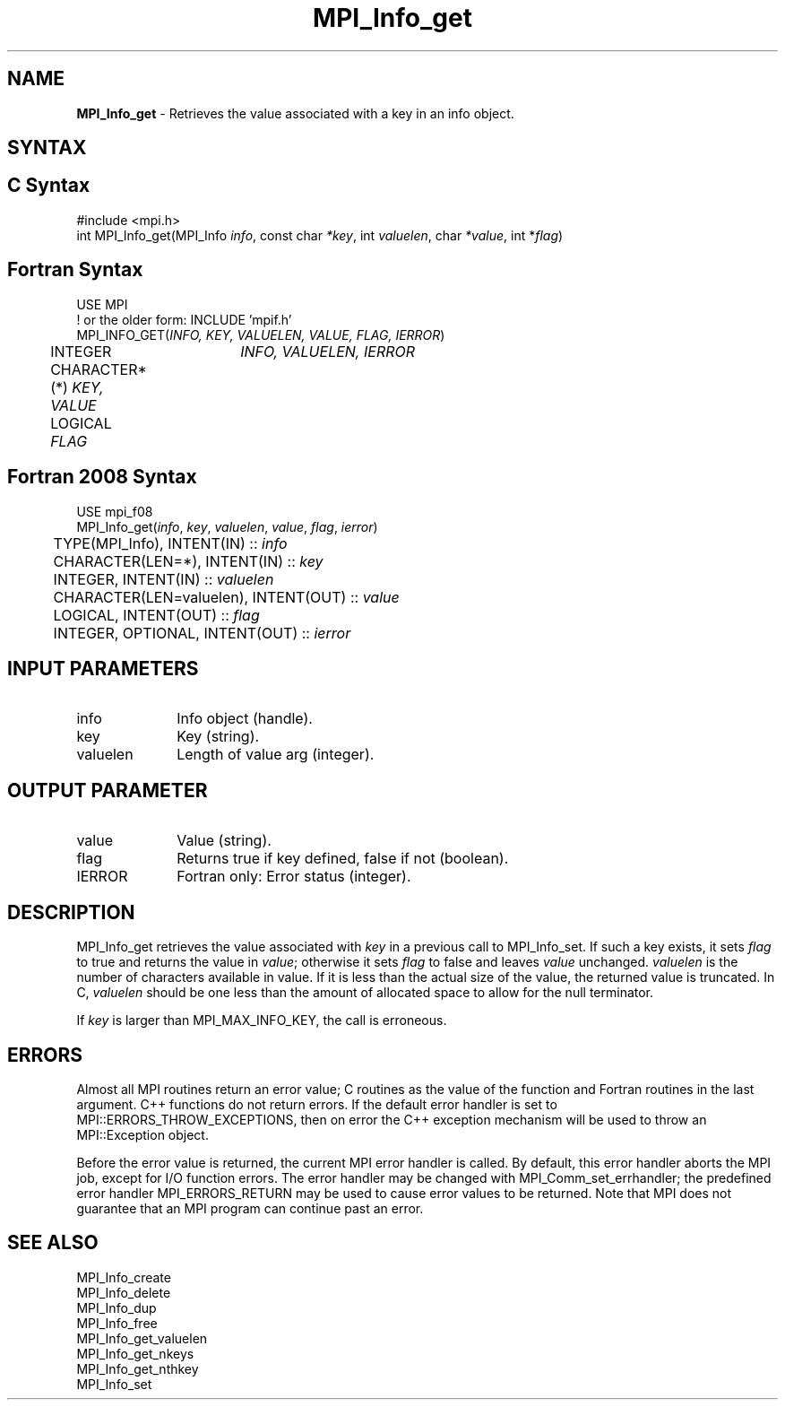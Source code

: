 .\" -*- nroff -*-
.\" Copyright 2013 Los Alamos National Security, LLC. All rights reserved.
.\" Copyright 2010 Cisco Systems, Inc.  All rights reserved.
.\" Copyright 2006-2008 Sun Microsystems, Inc.
.\" Copyright (c) 1996 Thinking Machines Corporation
.\" $COPYRIGHT$
.TH MPI_Info_get 3 "Nov 12, 2021" "4.0.7" "Open MPI"
.SH NAME
\fBMPI_Info_get\fP \- Retrieves the value associated with a key in an info object.

.SH SYNTAX
.ft R
.SH C Syntax
.nf
#include <mpi.h>
int MPI_Info_get(MPI_Info \fIinfo\fP, const char \fI*key\fP, int \fIvaluelen\fP, char \fI*value\fP, int *\fIflag\fP)

.fi
.SH Fortran Syntax
.nf
USE MPI
! or the older form: INCLUDE 'mpif.h'
MPI_INFO_GET(\fIINFO, KEY, VALUELEN, VALUE, FLAG, IERROR\fP)
	INTEGER	\fIINFO, VALUELEN, IERROR\fP
	CHARACTER*(*) \fIKEY, VALUE\fP
	LOGICAL \fIFLAG\fP

.fi
.SH Fortran 2008 Syntax
.nf
USE mpi_f08
MPI_Info_get(\fIinfo\fP, \fIkey\fP, \fIvaluelen\fP, \fIvalue\fP, \fIflag\fP, \fIierror\fP)
	TYPE(MPI_Info), INTENT(IN) :: \fIinfo\fP
	CHARACTER(LEN=*), INTENT(IN) :: \fIkey\fP
	INTEGER, INTENT(IN) :: \fIvaluelen\fP
	CHARACTER(LEN=valuelen), INTENT(OUT) :: \fIvalue\fP
	LOGICAL, INTENT(OUT) :: \fIflag\fP
	INTEGER, OPTIONAL, INTENT(OUT) :: \fIierror\fP

.fi
.SH INPUT PARAMETERS
.ft R
.TP 1i
info
Info object (handle).
.ft R
.TP 1i
key
Key (string).
.ft R
.TP 1i
valuelen
Length of value arg (integer).

.SH OUTPUT PARAMETER
.ft R
.TP 1i
value
Value (string).
.ft R
.TP 1i
flag
Returns true if key defined, false if not (boolean).
.ft R
.TP 1i
IERROR
Fortran only: Error status (integer).

.SH DESCRIPTION
.ft R
MPI_Info_get retrieves the value associated with \fIkey\fP in a previous call to MPI_Info_set. If such a key exists, it sets \fIflag\fP to true and returns the value in \fIvalue\fP; otherwise it sets \fIflag\fP to false and leaves \fIvalue\fP unchanged. \fIvaluelen\fP is the number of characters available in value. If it is less than the actual size of the value, the returned value is truncated. In C, \fIvaluelen\fP should be one less than the amount of allocated space to allow for the null terminator.
.sp
If \fIkey\fP is larger than MPI_MAX_INFO_KEY, the call is erroneous.

.SH ERRORS
Almost all MPI routines return an error value; C routines as the value of the function and Fortran routines in the last argument. C++ functions do not return errors. If the default error handler is set to MPI::ERRORS_THROW_EXCEPTIONS, then on error the C++ exception mechanism will be used to throw an MPI::Exception object.
.sp
Before the error value is returned, the current MPI error handler is
called. By default, this error handler aborts the MPI job, except for I/O function errors. The error handler may be changed with MPI_Comm_set_errhandler; the predefined error handler MPI_ERRORS_RETURN may be used to cause error values to be returned. Note that MPI does not guarantee that an MPI program can continue past an error.

.SH SEE ALSO
.ft r
MPI_Info_create
.br
MPI_Info_delete
.br
MPI_Info_dup
.br
MPI_Info_free
.br
MPI_Info_get_valuelen
.br
MPI_Info_get_nkeys
.br
MPI_Info_get_nthkey
.br
MPI_Info_set
.br

